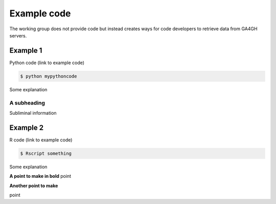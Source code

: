 .. _usecase:

************
Example code
************

The working group does not provide code but instead creates ways for code developers to retrieve data from GA4GH servers.

---------
Example 1
---------

Python code (link to example code)

.. code-block:: bash

  $ python mypythoncode

Some explanation

++++++++++++
A subheading
++++++++++++

Subliminal information

---------
Example 2
---------

R code (link to example code)

.. code-block:: bash

  $ Rscript something

Some explanation

**A point to make in bold**
point

**Another point to make**

point

